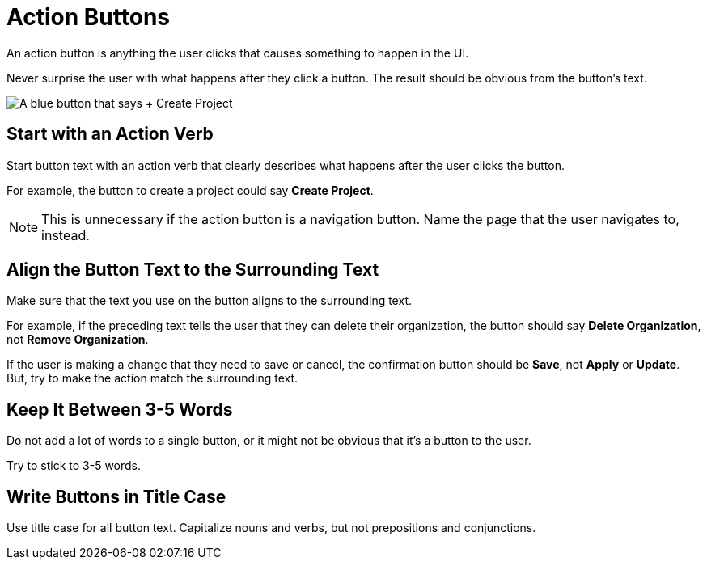 = Action Buttons 

An action button is anything the user clicks that causes something to happen in the UI. 

Never surprise the user with what happens after they click a button. 
The result should be obvious from the button's text.

image::CreateProjectButton.png["A blue button that says + Create Project",align="center"]

== Start with an Action Verb 

Start button text with an action verb that clearly describes what happens after the user clicks the button. 

For example, the button to create a project could say *Create Project*. 

NOTE: This is unnecessary if the action button is a navigation button. Name the page that the user navigates to, instead.

== Align the Button Text to the Surrounding Text

Make sure that the text you use on the button aligns to the surrounding text. 

For example, if the preceding text tells the user that they can delete their organization, the button should say *Delete Organization*, not *Remove Organization*. 

If the user is making a change that they need to save or cancel, the confirmation button should be *Save*, not *Apply* or *Update*.
But, try to make the action match the surrounding text.

== Keep It Between 3-5 Words

Do not add a lot of words to a single button, or it might not be obvious that it's a button to the user. 

Try to stick to 3-5 words. 

== Write Buttons in Title Case

Use title case for all button text. 
Capitalize nouns and verbs, but not prepositions and conjunctions. 
